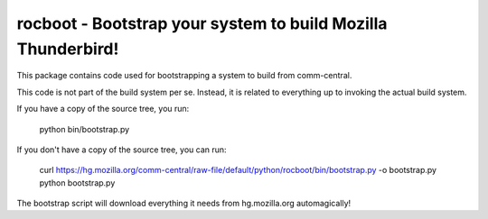 rocboot - Bootstrap your system to build Mozilla Thunderbird!
=============================================================

This package contains code used for bootstrapping a system to build from
comm-central.

This code is not part of the build system per se. Instead, it is related
to everything up to invoking the actual build system.

If you have a copy of the source tree, you run:

    python bin/bootstrap.py

If you don't have a copy of the source tree, you can run:

    curl https://hg.mozilla.org/comm-central/raw-file/default/python/rocboot/bin/bootstrap.py -o bootstrap.py
    python bootstrap.py

The bootstrap script will download everything it needs from hg.mozilla.org
automagically!
